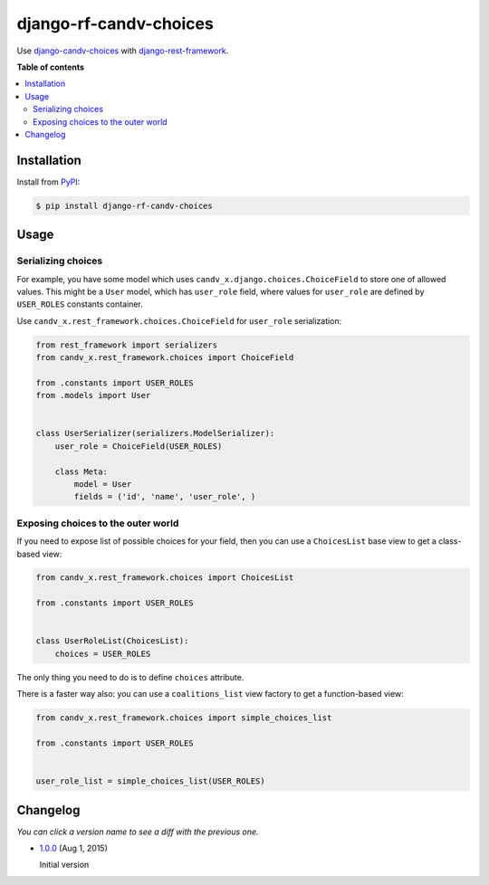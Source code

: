 django-rf-candv-choices
=======================

|pypi_package| |pypi_downloads| |python_versions| |license|


Use `django-candv-choices`_ with `django-rest-framework`_.


**Table of contents**

.. contents::
    :local:
    :depth: 2
    :backlinks: none


Installation
------------

Install from `PyPI <https://pypi.python.org/pypi/django-rf-candv-choices>`_:

.. code-block:: bash

  $ pip install django-rf-candv-choices


Usage
-----

Serializing choices
~~~~~~~~~~~~~~~~~~~

For example, you have some model which uses
``candv_x.django.choices.ChoiceField`` to store one of allowed values. This
might be a ``User`` model, which has ``user_role`` field, where values for
``user_role`` are defined by ``USER_ROLES`` constants container.

Use ``candv_x.rest_framework.choices.ChoiceField`` for ``user_role``
serialization:

.. code-block:: python

  from rest_framework import serializers
  from candv_x.rest_framework.choices import ChoiceField

  from .constants import USER_ROLES
  from .models import User


  class UserSerializer(serializers.ModelSerializer):
      user_role = ChoiceField(USER_ROLES)

      class Meta:
          model = User
          fields = ('id', 'name', 'user_role', )



Exposing choices to the outer world
~~~~~~~~~~~~~~~~~~~~~~~~~~~~~~~~~~~

If you need to expose list of possible choices for your field, then you can
use a ``ChoicesList`` base view to get a class-based view:

.. code-block:: python

  from candv_x.rest_framework.choices import ChoicesList

  from .constants import USER_ROLES


  class UserRoleList(ChoicesList):
      choices = USER_ROLES

The only thing you need to do is to define ``choices`` attribute.

There is a faster way also: you can use a ``coalitions_list`` view factory to
get a function-based view:


.. code-block:: python

  from candv_x.rest_framework.choices import simple_choices_list

  from .constants import USER_ROLES


  user_role_list = simple_choices_list(USER_ROLES)


Changelog
---------

*You can click a version name to see a diff with the previous one.*

* `1.0.0`_ (Aug 1, 2015)

  Initial version


.. |pypi_package| image:: http://img.shields.io/pypi/v/django-rf-candv-choices.svg?style=flat
   :target: http://badge.fury.io/py/django-rf-candv-choices/
   :alt: Version of PyPI package

.. |pypi_downloads| image:: http://img.shields.io/pypi/dm/django-rf-candv-choices.svg?style=flat
   :target: https://crate.io/packages/django-rf-candv-choices/
   :alt: Number of downloads of PyPI package

.. |python_versions| image:: https://img.shields.io/badge/Python-2.7,3.4-brightgreen.svg?style=flat
   :alt: Supported versions of Python

.. |license| image:: https://img.shields.io/badge/license-LGPLv3-blue.svg?style=flat
   :target: https://github.com/oblalex/django-rf-candv-choices/blob/master/LICENSE
   :alt: Package license


.. _django-candv-choices: https://github.com/oblalex/django-candv-choices
.. _django-rest-framework: http://www.django-rest-framework.org

.. _1.0.0: https://github.com/oblalex/django-rf-candv-choices/releases/tag/v1.0.0
